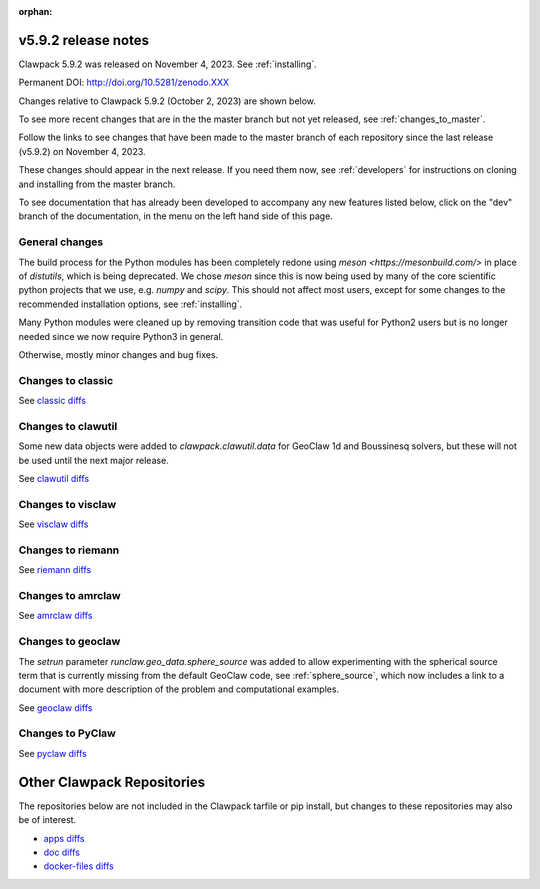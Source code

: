 :orphan:
  
.. _release_5_9_2:

===============================
v5.9.2 release notes
===============================

Clawpack 5.9.2 was released on November 4, 2023. See :ref:`installing`.

Permanent DOI: http://doi.org/10.5281/zenodo.XXX


Changes relative to Clawpack 5.9.2 (October 2, 2023) are shown below.

To see more recent changes that are in the the master branch but not yet
released, see :ref:`changes_to_master`.


Follow the links to see changes that have been made to the master branch of
each repository since the last release (v5.9.2) on November 4, 2023.

These changes should appear in the next release.  If you need them now,
see :ref:`developers` for instructions on cloning and installing from the
master branch. 

To see documentation that has already been developed to accompany any new
features listed below, click on the "dev" branch of the documentation, in
the menu on the left hand side of this page.


General changes
---------------

The build process for the Python modules has been completely redone using
`meson <https://mesonbuild.com/>` in place of `distutils`, which is being
deprecated.  We chose `meson` since this is now being used by many of the core
scientific python projects that we use, e.g. `numpy` and `scipy`.  This should
not affect most users, except for some changes to the recommended installation
options, see :ref:`installing`.

Many Python modules were cleaned up by removing transition code that was useful
for Python2 users but is no longer needed since we now require Python3 in
general.

Otherwise, mostly minor changes and bug fixes.

Changes to classic
------------------


See `classic diffs
<https://github.com/clawpack/classic/compare/v5.9.2...master>`_

Changes to clawutil
-------------------

Some new data objects were added to `clawpack.clawutil.data` for GeoClaw 1d
and Boussinesq solvers, but these will not be used until the next major release.

See `clawutil diffs
<https://github.com/clawpack/clawutil/compare/v5.9.2...master>`_

Changes to visclaw
------------------

 
See `visclaw diffs
<https://github.com/clawpack/visclaw/compare/v5.9.2...master>`_

Changes to riemann
------------------


See `riemann diffs
<https://github.com/clawpack/riemann/compare/v5.9.2...master>`_

Changes to amrclaw
------------------


See `amrclaw diffs
<https://github.com/clawpack/amrclaw/compare/v5.9.2...master>`_

Changes to geoclaw
------------------

The `setrun` parameter `runclaw.geo_data.sphere_source` was added to allow
experimenting with the spherical source term that is currently missing from
the default GeoClaw code, see :ref:`sphere_source`, which now includes a
link to a document with more description of the problem and computational
examples.

See `geoclaw diffs <https://github.com/clawpack/geoclaw/compare/v5.9.2...master>`_


Changes to PyClaw
------------------


See `pyclaw diffs <https://github.com/clawpack/pyclaw/compare/v5.9.2...master>`_

===========================
Other Clawpack Repositories
===========================

The repositories below are not included in the Clawpack tarfile or pip
install, but changes to these repositories may also be of interest.

- `apps diffs
  <https://github.com/clawpack/apps/compare/v5.9.2...master>`_

- `doc diffs
  <https://github.com/clawpack/doc/compare/v5.9.x...dev>`_

- `docker-files diffs
  <https://github.com/clawpack/docker-files/compare/v5.9.2...master>`_
